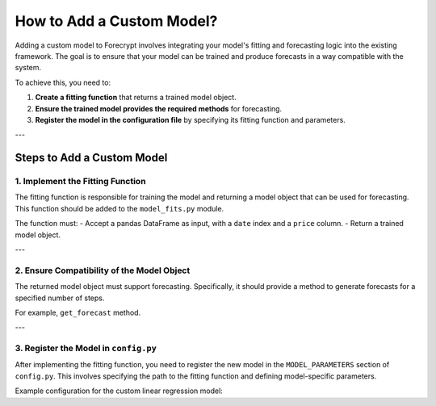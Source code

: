 How to Add a Custom Model?
==========================

Adding a custom model to Forecrypt involves integrating your model's fitting and forecasting logic into the existing framework. The goal is to ensure that your model can be trained and produce forecasts in a way compatible with the system.

To achieve this, you need to:

1. **Create a fitting function** that returns a trained model object.
2. **Ensure the trained model provides the required methods** for forecasting.
3. **Register the model in the configuration file** by specifying its fitting function and parameters.

---

Steps to Add a Custom Model
---------------------------

1. Implement the Fitting Function
~~~~~~~~~~~~~~~~~~~~~~~~~~~~~~~~~

The fitting function is responsible for training the model and returning a model object that can be used for forecasting. This function should be added to the ``model_fits.py`` module.

The function must:
- Accept a pandas DataFrame as input, with a ``date`` index and a ``price`` column.
- Return a trained model object.

---

2. Ensure Compatibility of the Model Object
~~~~~~~~~~~~~~~~~~~~~~~~~~~~~~~~~~~~~~~~~~~

The returned model object must support forecasting. Specifically, it should provide a method to generate forecasts for a specified number of steps.

For example, ``get_forecast`` method.

---

3. Register the Model in ``config.py``
~~~~~~~~~~~~~~~~~~~~~~~~~~~~~~~~~~~~~~

After implementing the fitting function, you need to register the new model in the ``MODEL_PARAMETERS`` section of ``config.py``. This involves specifying the path to the fitting function and defining model-specific parameters.

Example configuration for the custom linear regression model:
